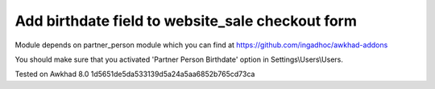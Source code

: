 Add birthdate field to website_sale checkout form
=================================================

Module depends on partner_person module which you can find at https://github.com/ingadhoc/awkhad-addons

You should make sure that you activated 'Partner Person Birthdate' option in Settings\\Users\\Users.

Tested on Awkhad 8.0 1d5651de5da533139d5a24a5aa6852b765cd73ca
